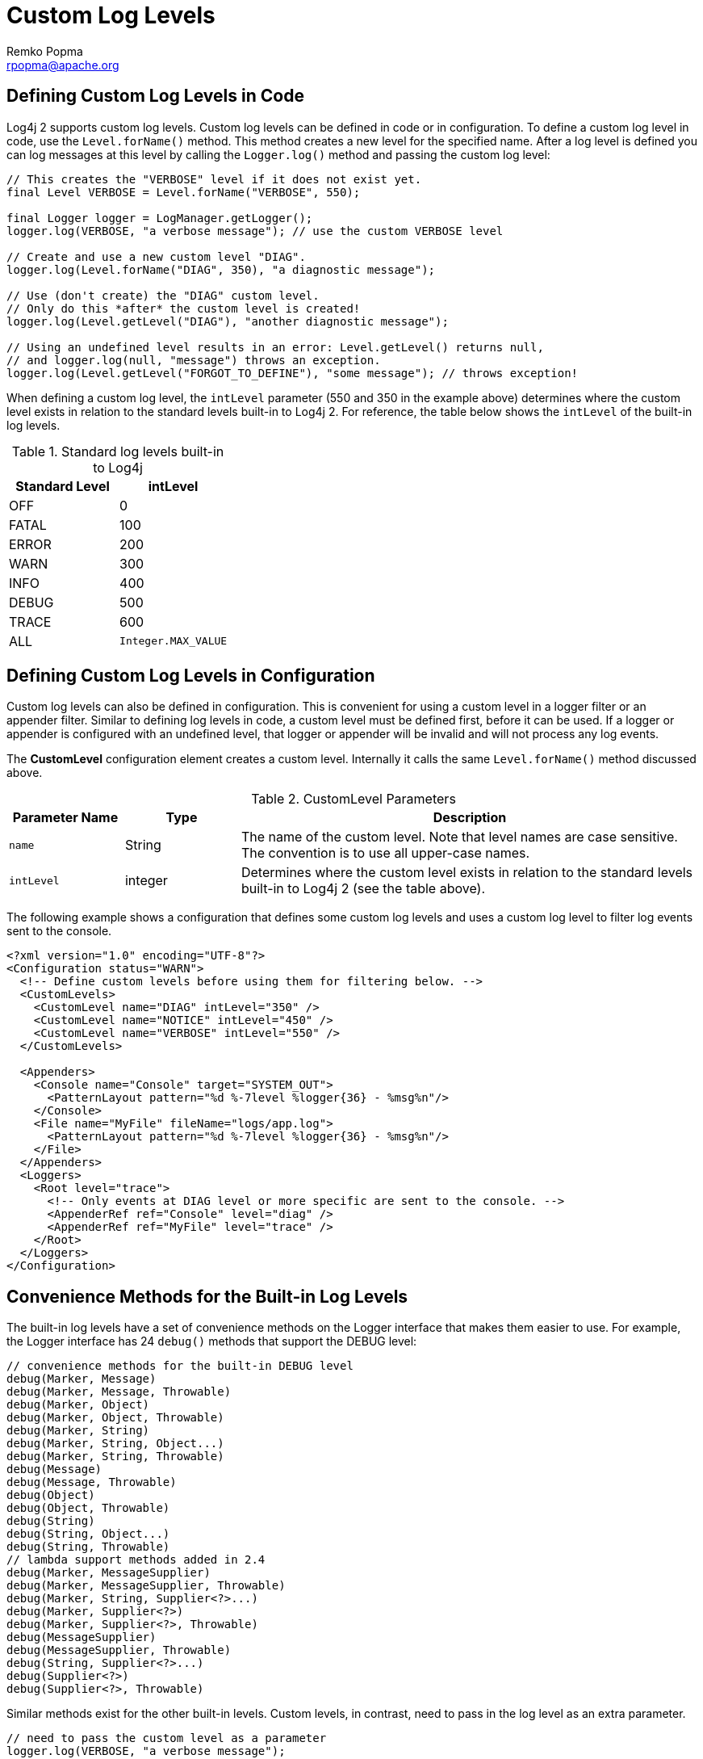 ////
    Licensed to the Apache Software Foundation (ASF) under one or more
    contributor license agreements.  See the NOTICE file distributed with
    this work for additional information regarding copyright ownership.
    The ASF licenses this file to You under the Apache License, Version 2.0
    (the "License"); you may not use this file except in compliance with
    the License.  You may obtain a copy of the License at

         http://www.apache.org/licenses/LICENSE-2.0

    Unless required by applicable law or agreed to in writing, software
    distributed under the License is distributed on an "AS IS" BASIS,
    WITHOUT WARRANTIES OR CONDITIONS OF ANY KIND, either express or implied.
    See the License for the specific language governing permissions and
    limitations under the License.
////
= Custom Log Levels
Remko Popma <rpopma@apache.org>

[[top]]

[#DefiningLevelsInCode]
== Defining Custom Log Levels in Code

Log4j 2 supports custom log levels. Custom log levels can be defined in
code or in configuration. To define a custom log level in code, use the
`Level.forName()` method. This method creates a new level for the
specified name. After a log level is defined you can log messages at
this level by calling the `Logger.log()` method and passing the custom log
level:

[source,java]
----
// This creates the "VERBOSE" level if it does not exist yet.
final Level VERBOSE = Level.forName("VERBOSE", 550);

final Logger logger = LogManager.getLogger();
logger.log(VERBOSE, "a verbose message"); // use the custom VERBOSE level

// Create and use a new custom level "DIAG".
logger.log(Level.forName("DIAG", 350), "a diagnostic message");

// Use (don't create) the "DIAG" custom level.
// Only do this *after* the custom level is created!
logger.log(Level.getLevel("DIAG"), "another diagnostic message");

// Using an undefined level results in an error: Level.getLevel() returns null,
// and logger.log(null, "message") throws an exception.
logger.log(Level.getLevel("FORGOT_TO_DEFINE"), "some message"); // throws exception!
----

When defining a custom log level, the `intLevel` parameter (550 and 350
in the example above) determines where the custom level exists in
relation to the standard levels built-in to Log4j 2. For reference, the
table below shows the `intLevel` of the built-in log levels.

.Standard log levels built-in to Log4j
[cols=",>",options="header"]
|========================
|Standard Level |intLevel
|OFF |0
|FATAL |100
|ERROR |200
|WARN |300
|INFO |400
|DEBUG |500
|TRACE |600
|ALL |`Integer.MAX_VALUE`
|========================

[#DefiningLevelsInConfiguration]
== Defining Custom Log Levels in Configuration

Custom log levels can also be defined in configuration. This is
convenient for using a custom level in a logger filter or an appender
filter. Similar to defining log levels in code, a custom level must be
defined first, before it can be used. If a logger or appender is
configured with an undefined level, that logger or appender will be
invalid and will not process any log events.

The *CustomLevel* configuration element creates a custom level.
Internally it calls the same `Level.forName()` method discussed above.

.CustomLevel Parameters
[cols="m,,4",options="header"]
|===
|Parameter Name |Type |Description

|name
|String
|The name of the custom level. Note that level names are
case sensitive. The convention is to use all upper-case names.

|intLevel
|integer
|Determines where the custom level exists in relation
to the standard levels built-in to Log4j 2 (see the table above).
|===

The following example shows a configuration that defines some custom log
levels and uses a custom log level to filter log events sent to the
console.

[source,xml]
----
<?xml version="1.0" encoding="UTF-8"?>
<Configuration status="WARN">
  <!-- Define custom levels before using them for filtering below. -->
  <CustomLevels>
    <CustomLevel name="DIAG" intLevel="350" />
    <CustomLevel name="NOTICE" intLevel="450" />
    <CustomLevel name="VERBOSE" intLevel="550" />
  </CustomLevels>

  <Appenders>
    <Console name="Console" target="SYSTEM_OUT">
      <PatternLayout pattern="%d %-7level %logger{36} - %msg%n"/>
    </Console>
    <File name="MyFile" fileName="logs/app.log">
      <PatternLayout pattern="%d %-7level %logger{36} - %msg%n"/>
    </File>
  </Appenders>
  <Loggers>
    <Root level="trace">
      <!-- Only events at DIAG level or more specific are sent to the console. -->
      <AppenderRef ref="Console" level="diag" />
      <AppenderRef ref="MyFile" level="trace" />
    </Root>
  </Loggers>
</Configuration>
----

[#StandardLoggerInterface]
== Convenience Methods for the Built-in Log Levels

The built-in log levels have a set of convenience methods on the Logger
interface that makes them easier to use. For example, the Logger
interface has 24 `debug()` methods that support the DEBUG level:

[source,java]
----
// convenience methods for the built-in DEBUG level
debug(Marker, Message)
debug(Marker, Message, Throwable)
debug(Marker, Object)
debug(Marker, Object, Throwable)
debug(Marker, String)
debug(Marker, String, Object...)
debug(Marker, String, Throwable)
debug(Message)
debug(Message, Throwable)
debug(Object)
debug(Object, Throwable)
debug(String)
debug(String, Object...)
debug(String, Throwable)
// lambda support methods added in 2.4
debug(Marker, MessageSupplier)
debug(Marker, MessageSupplier, Throwable)
debug(Marker, String, Supplier<?>...)
debug(Marker, Supplier<?>)
debug(Marker, Supplier<?>, Throwable)
debug(MessageSupplier)
debug(MessageSupplier, Throwable)
debug(String, Supplier<?>...)
debug(Supplier<?>)
debug(Supplier<?>, Throwable)
----

Similar methods exist for the other built-in levels. Custom levels, in
contrast, need to pass in the log level as an extra parameter.

[source,java]
----
// need to pass the custom level as a parameter
logger.log(VERBOSE, "a verbose message");
logger.log(Level.forName("DIAG", 350), "another message");
----

It would be nice to have the same ease of use with custom levels, so
that after declaring the custom VERBOSE/DIAG levels, we could use code
like this:

[source,java]
----
// nice to have: descriptive methods and no need to pass the level as a parameter
logger.verbose("a verbose message");
logger.diag("another message");
logger.diag("java 8 lambda expression: {}", () -> someMethod());
----

The standard Logger interface cannot provide convenience methods for
custom levels, but the next few sections introduce a code generation
tool to create loggers that aim to make custom levels as easy to use as
built-in levels.

[#AddingOrReplacingLevels]
== Adding or Replacing Log Levels

We assume that most users want to _add_ custom level methods to the
Logger interface, in addition to the existing `trace()`, `debug()`, `info()`,
... methods for the built-in log levels.

There is another use case, Domain Specific Language loggers, where we
want to _replace_ the existing `trace()`, `debug()`, `info()`, ... methods
with all-custom methods.

For example, for medical devices we could have only `critical()`,
`warning()`, and `advisory()` methods. Another example could be a game
that has only `defcon1()`, `defcon2()`, and `defcon3()` levels.

If it were possible to hide existing log levels, users could customize
the Logger interface to match their requirements. Some people may not
want to have a FATAL or a TRACE level, for example. They would like to
be able to create a custom Logger that only has `debug()`, `info()`, `warn()`
and `error()` methods.

[#CustomLoggers]
== Generating Source Code for a Custom Logger Wrapper

Common Log4j usage is to get an instance of the `Logger` interface from
the `LogManager` and call the methods on this interface. However, the
custom log Levels are not known in advance, so Log4j cannot provide an
interface with convenience methods for these custom log Levels.

To solve this, Log4j ships with a tool that generates source code for a
Logger wrapper. The generated wrapper class has convenience methods for
each custom log level, making custom levels just as easy to use as the
built-in levels.

There are two flavors of wrappers: ones that _*extend*_ the Logger API
(adding methods to the built-in levels) and ones that _*customize*_ the
Logger API (replacing the built-in methods).

When generating the source code for a wrapper class, you need to
specify:

* the fully qualified name of the class to generate
* the list of custom levels to support and their `intLevel` relative
strength
* whether to extend `Logger` (and keep the existing built-in methods) or
have only methods for the custom log levels

You would then include the generated source code in the project where
you want to use custom log levels.

[#ExampleUsage]
== Example Usage of a Generated Logger Wrapper

Here is an example of how one would use a generated logger wrapper with
custom levels DIAG, NOTICE and VERBOSE:

[source,java]
----
// ExtLogger is a generated logger wrapper
import com.mycompany.myproject.ExtLogger;

public class MyService {
    // instead of Logger logger = LogManager.getLogger(MyService.class):
    private static final ExtLogger logger = ExtLogger.create(MyService.class);

    public void demoExtendedLogger() {
        // ...
        logger.trace("the built-in TRACE level");
        logger.verbose("a custom level: a VERBOSE message");
        logger.debug("the built-in DEBUG level");
        logger.notice("a custom level: a NOTICE message");
        logger.info("the built-in INFO level");
        logger.diag("a custom level: a DIAG message");
        logger.warn("the built-in WARN level");
        logger.error("the built-in ERROR level");
        logger.fatal("the built-in FATAL level");
        logger.notice("java 8 lambda expression only executed if NOTICE is enabled: {}", () -> someMethod());
        // ...
    }
    ...
}
----

[#CodeGen]
== Generating Extended Loggers

Use the following command to generate a logger wrapper that adds methods
to the built-in ones:

[source,sh,subs="attributes"]
----
java -cp log4j-core-{project-version}.jar org.apache.logging.log4j.core.tools.ExtendedLoggerGenerator \
        com.mycomp.ExtLogger DIAG=350 NOTICE=450 VERBOSE=550 > com/mycomp/ExtLogger.java
----

This will generate source code for a logger wrapper that has the
convenience methods for the built-in levels _as well as_ the specified
custom levels. The tool prints the generated source code to the console.
By appending " > _filename_" the output can be redirected to a file.

NOTE: Prior to log4j-2.9, this tool was an inner class
`Generate$ExtendedLogger`. +
Under the bash shell on Unix/Mac/Linux the dollar character $ needs to
be escaped, so the class name should be between single quotes
'org.apache.logging.log4j.core.tools.Generate$ExtendedLogger’.

== Generating Custom Loggers

Use the following command to generate a logger wrapper that hides the
built-in levels and has only custom levels:

[source,sh,subs="attributes"]
----
java -cp log4j-core-{project-version}.jar org.apache.logging.log4j.core.tools.CustomLoggerGenerator \
        com.mycomp.MyLogger DEFCON1=350 DEFCON2=450 DEFCON3=550 > com/mycomp/MyLogger.java
----

This will generate source code for a logger wrapper that _only_ has
convenience methods for the specified custom levels, _not_ for the
built-in levels. The tool prints the generated source code to the
console. By appending " > _filename_" the output can be redirected to a
file.

NOTE: Prior to log4j-2.9, this tool was an inner class `Generate$ExtendedLogger`.
Under the bash shell on Unix/Mac/Linux the dollar character $ needs to
be escaped, so the class name should be between single quotes
'org.apache.logging.log4j.core.tools.Generate$CustomLogger’.
